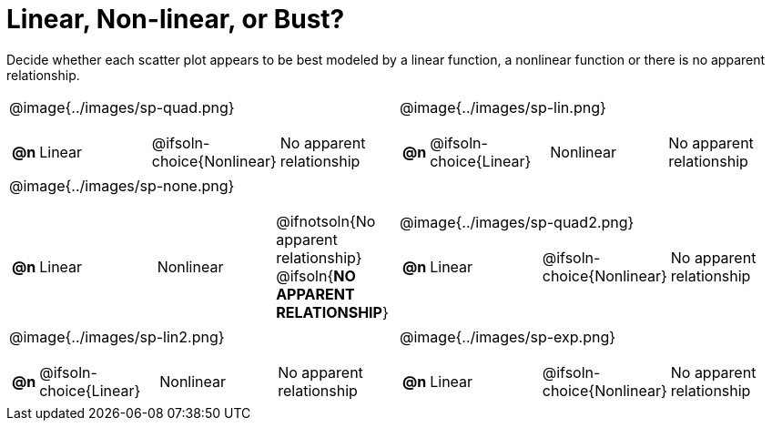 = Linear, Non-linear, or Bust? 

++++
<style>
/* Shrink Images */
#content img { width: 68%; }
/* Make autonums inside tables look consistent with those outside */
body.workbookpage td .autonum:after { content: ')'; }
</style>
++++

Decide whether each scatter plot appears to be best modeled by a linear function, a nonlinear function or there is no apparent relationship.

[.FillVerticalSpace, cols="^.^15a,^.^15a", frame="none", stripes="none"]
|===
| @image{../images/sp-quad.png}
[cols="1a,6a,6a,6a",stripes="none",frame="none",grid="none"]
!===
! *@n*
! Linear
! @ifsoln-choice{Nonlinear}
! No apparent relationship
!===

| @image{../images/sp-lin.png}
[cols="1a,6a,6a,6a",stripes="none",frame="none",grid="none"]
!===
! *@n*
! @ifsoln-choice{Linear}
! Nonlinear
! No apparent relationship
!===

| @image{../images/sp-none.png}
[cols="1a,6a,6a,6a",stripes="none",frame="none",grid="none"]
!===
! *@n*
! Linear
! Nonlinear
! @ifnotsoln{No apparent relationship} @ifsoln{*NO APPARENT RELATIONSHIP*}

// need empty line here so the closing table block isn't swallowed
!===

| @image{../images/sp-quad2.png}
[cols="1a,6a,6a,6a",stripes="none",frame="none",grid="none"]
!===
! *@n*
! Linear
! @ifsoln-choice{Nonlinear}
! No apparent relationship
!===

| @image{../images/sp-lin2.png}
[cols="1a,6a,6a,6a",stripes="none",frame="none",grid="none"]
!===
! *@n*
! @ifsoln-choice{Linear}
! Nonlinear
! No apparent relationship
!===

| @image{../images/sp-exp.png}
[cols="1a,6a,6a,6a",stripes="none",frame="none",grid="none"]
!===
! *@n*
! Linear
! @ifsoln-choice{Nonlinear}
! No apparent relationship
!===

|===

